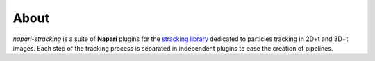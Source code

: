 About
=====

`napari-stracking` is a suite of **Napari** plugins for the `stracking library
<https://sylvainprigent.github.io/stracking/>`_ dedicated to particles tracking in 2D+t and 3D+t images. Each step of
the tracking process is separated in independent plugins to ease the creation of pipelines.